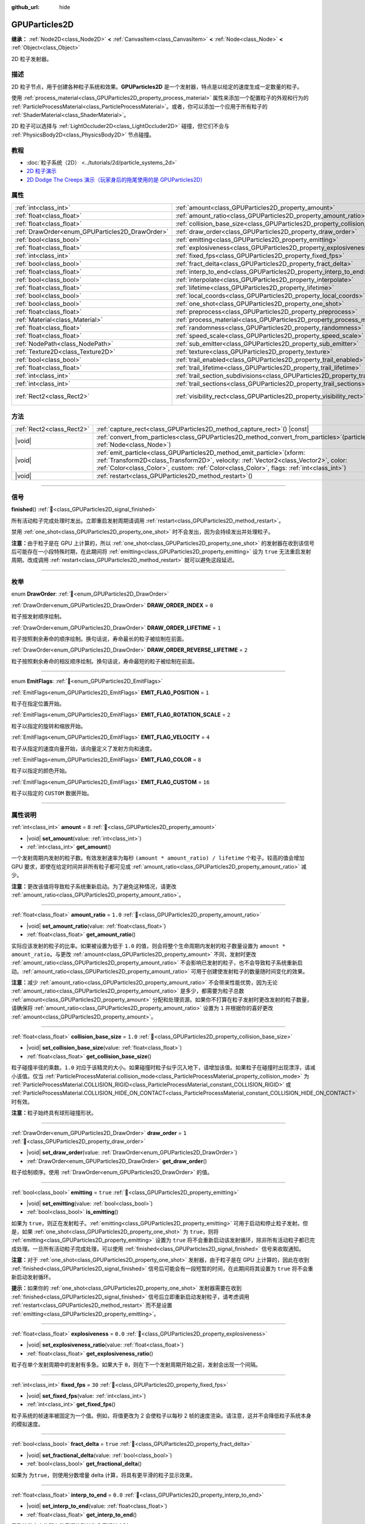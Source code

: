 :github_url: hide

.. DO NOT EDIT THIS FILE!!!
.. Generated automatically from Godot engine sources.
.. Generator: https://github.com/godotengine/godot/tree/4.3/doc/tools/make_rst.py.
.. XML source: https://github.com/godotengine/godot/tree/4.3/doc/classes/GPUParticles2D.xml.

.. _class_GPUParticles2D:

GPUParticles2D
==============

**继承：** :ref:`Node2D<class_Node2D>` **<** :ref:`CanvasItem<class_CanvasItem>` **<** :ref:`Node<class_Node>` **<** :ref:`Object<class_Object>`

2D 粒子发射器。

.. rst-class:: classref-introduction-group

描述
----

2D 粒子节点，用于创建各种粒子系统和效果。\ **GPUParticles2D** 是一个发射器，特点是以给定的速度生成一定数量的粒子。

使用 :ref:`process_material<class_GPUParticles2D_property_process_material>` 属性来添加一个配置粒子的外观和行为的 :ref:`ParticleProcessMaterial<class_ParticleProcessMaterial>`\ 。或者，你可以添加一个应用于所有粒子的 :ref:`ShaderMaterial<class_ShaderMaterial>`\ 。

2D 粒子可以选择与 :ref:`LightOccluder2D<class_LightOccluder2D>` 碰撞，但它们不会与 :ref:`PhysicsBody2D<class_PhysicsBody2D>` 节点碰撞。

.. rst-class:: classref-introduction-group

教程
----

- :doc:`粒子系统（2D） <../tutorials/2d/particle_systems_2d>`

- `2D 粒子演示 <https://godotengine.org/asset-library/asset/2724>`__

- `2D Dodge The Creeps 演示（玩家身后的拖尾使用的是 GPUParticles2D） <https://godotengine.org/asset-library/asset/2712>`__

.. rst-class:: classref-reftable-group

属性
----

.. table::
   :widths: auto

   +-------------------------------------------------+---------------------------------------------------------------------------------------------+---------------------------------+
   | :ref:`int<class_int>`                           | :ref:`amount<class_GPUParticles2D_property_amount>`                                         | ``8``                           |
   +-------------------------------------------------+---------------------------------------------------------------------------------------------+---------------------------------+
   | :ref:`float<class_float>`                       | :ref:`amount_ratio<class_GPUParticles2D_property_amount_ratio>`                             | ``1.0``                         |
   +-------------------------------------------------+---------------------------------------------------------------------------------------------+---------------------------------+
   | :ref:`float<class_float>`                       | :ref:`collision_base_size<class_GPUParticles2D_property_collision_base_size>`               | ``1.0``                         |
   +-------------------------------------------------+---------------------------------------------------------------------------------------------+---------------------------------+
   | :ref:`DrawOrder<enum_GPUParticles2D_DrawOrder>` | :ref:`draw_order<class_GPUParticles2D_property_draw_order>`                                 | ``1``                           |
   +-------------------------------------------------+---------------------------------------------------------------------------------------------+---------------------------------+
   | :ref:`bool<class_bool>`                         | :ref:`emitting<class_GPUParticles2D_property_emitting>`                                     | ``true``                        |
   +-------------------------------------------------+---------------------------------------------------------------------------------------------+---------------------------------+
   | :ref:`float<class_float>`                       | :ref:`explosiveness<class_GPUParticles2D_property_explosiveness>`                           | ``0.0``                         |
   +-------------------------------------------------+---------------------------------------------------------------------------------------------+---------------------------------+
   | :ref:`int<class_int>`                           | :ref:`fixed_fps<class_GPUParticles2D_property_fixed_fps>`                                   | ``30``                          |
   +-------------------------------------------------+---------------------------------------------------------------------------------------------+---------------------------------+
   | :ref:`bool<class_bool>`                         | :ref:`fract_delta<class_GPUParticles2D_property_fract_delta>`                               | ``true``                        |
   +-------------------------------------------------+---------------------------------------------------------------------------------------------+---------------------------------+
   | :ref:`float<class_float>`                       | :ref:`interp_to_end<class_GPUParticles2D_property_interp_to_end>`                           | ``0.0``                         |
   +-------------------------------------------------+---------------------------------------------------------------------------------------------+---------------------------------+
   | :ref:`bool<class_bool>`                         | :ref:`interpolate<class_GPUParticles2D_property_interpolate>`                               | ``true``                        |
   +-------------------------------------------------+---------------------------------------------------------------------------------------------+---------------------------------+
   | :ref:`float<class_float>`                       | :ref:`lifetime<class_GPUParticles2D_property_lifetime>`                                     | ``1.0``                         |
   +-------------------------------------------------+---------------------------------------------------------------------------------------------+---------------------------------+
   | :ref:`bool<class_bool>`                         | :ref:`local_coords<class_GPUParticles2D_property_local_coords>`                             | ``false``                       |
   +-------------------------------------------------+---------------------------------------------------------------------------------------------+---------------------------------+
   | :ref:`bool<class_bool>`                         | :ref:`one_shot<class_GPUParticles2D_property_one_shot>`                                     | ``false``                       |
   +-------------------------------------------------+---------------------------------------------------------------------------------------------+---------------------------------+
   | :ref:`float<class_float>`                       | :ref:`preprocess<class_GPUParticles2D_property_preprocess>`                                 | ``0.0``                         |
   +-------------------------------------------------+---------------------------------------------------------------------------------------------+---------------------------------+
   | :ref:`Material<class_Material>`                 | :ref:`process_material<class_GPUParticles2D_property_process_material>`                     |                                 |
   +-------------------------------------------------+---------------------------------------------------------------------------------------------+---------------------------------+
   | :ref:`float<class_float>`                       | :ref:`randomness<class_GPUParticles2D_property_randomness>`                                 | ``0.0``                         |
   +-------------------------------------------------+---------------------------------------------------------------------------------------------+---------------------------------+
   | :ref:`float<class_float>`                       | :ref:`speed_scale<class_GPUParticles2D_property_speed_scale>`                               | ``1.0``                         |
   +-------------------------------------------------+---------------------------------------------------------------------------------------------+---------------------------------+
   | :ref:`NodePath<class_NodePath>`                 | :ref:`sub_emitter<class_GPUParticles2D_property_sub_emitter>`                               | ``NodePath("")``                |
   +-------------------------------------------------+---------------------------------------------------------------------------------------------+---------------------------------+
   | :ref:`Texture2D<class_Texture2D>`               | :ref:`texture<class_GPUParticles2D_property_texture>`                                       |                                 |
   +-------------------------------------------------+---------------------------------------------------------------------------------------------+---------------------------------+
   | :ref:`bool<class_bool>`                         | :ref:`trail_enabled<class_GPUParticles2D_property_trail_enabled>`                           | ``false``                       |
   +-------------------------------------------------+---------------------------------------------------------------------------------------------+---------------------------------+
   | :ref:`float<class_float>`                       | :ref:`trail_lifetime<class_GPUParticles2D_property_trail_lifetime>`                         | ``0.3``                         |
   +-------------------------------------------------+---------------------------------------------------------------------------------------------+---------------------------------+
   | :ref:`int<class_int>`                           | :ref:`trail_section_subdivisions<class_GPUParticles2D_property_trail_section_subdivisions>` | ``4``                           |
   +-------------------------------------------------+---------------------------------------------------------------------------------------------+---------------------------------+
   | :ref:`int<class_int>`                           | :ref:`trail_sections<class_GPUParticles2D_property_trail_sections>`                         | ``8``                           |
   +-------------------------------------------------+---------------------------------------------------------------------------------------------+---------------------------------+
   | :ref:`Rect2<class_Rect2>`                       | :ref:`visibility_rect<class_GPUParticles2D_property_visibility_rect>`                       | ``Rect2(-100, -100, 200, 200)`` |
   +-------------------------------------------------+---------------------------------------------------------------------------------------------+---------------------------------+

.. rst-class:: classref-reftable-group

方法
----

.. table::
   :widths: auto

   +---------------------------+----------------------------------------------------------------------------------------------------------------------------------------------------------------------------------------------------------------------------------------------------------------------+
   | :ref:`Rect2<class_Rect2>` | :ref:`capture_rect<class_GPUParticles2D_method_capture_rect>`\ (\ ) |const|                                                                                                                                                                                          |
   +---------------------------+----------------------------------------------------------------------------------------------------------------------------------------------------------------------------------------------------------------------------------------------------------------------+
   | |void|                    | :ref:`convert_from_particles<class_GPUParticles2D_method_convert_from_particles>`\ (\ particles\: :ref:`Node<class_Node>`\ )                                                                                                                                         |
   +---------------------------+----------------------------------------------------------------------------------------------------------------------------------------------------------------------------------------------------------------------------------------------------------------------+
   | |void|                    | :ref:`emit_particle<class_GPUParticles2D_method_emit_particle>`\ (\ xform\: :ref:`Transform2D<class_Transform2D>`, velocity\: :ref:`Vector2<class_Vector2>`, color\: :ref:`Color<class_Color>`, custom\: :ref:`Color<class_Color>`, flags\: :ref:`int<class_int>`\ ) |
   +---------------------------+----------------------------------------------------------------------------------------------------------------------------------------------------------------------------------------------------------------------------------------------------------------------+
   | |void|                    | :ref:`restart<class_GPUParticles2D_method_restart>`\ (\ )                                                                                                                                                                                                            |
   +---------------------------+----------------------------------------------------------------------------------------------------------------------------------------------------------------------------------------------------------------------------------------------------------------------+

.. rst-class:: classref-section-separator

----

.. rst-class:: classref-descriptions-group

信号
----

.. _class_GPUParticles2D_signal_finished:

.. rst-class:: classref-signal

**finished**\ (\ ) :ref:`🔗<class_GPUParticles2D_signal_finished>`

所有活动粒子完成处理时发出。立即重启发射周期请调用 :ref:`restart<class_GPUParticles2D_method_restart>`\ 。

禁用 :ref:`one_shot<class_GPUParticles2D_property_one_shot>` 时不会发出，因为会持续发出并处理粒子。

\ **注意：**\ 由于粒子是在 GPU 上计算的，所以 :ref:`one_shot<class_GPUParticles2D_property_one_shot>` 的发射器在收到该信号后可能存在一小段特殊时期，在此期间将 :ref:`emitting<class_GPUParticles2D_property_emitting>` 设为 ``true`` 无法重启发射周期。改成调用 :ref:`restart<class_GPUParticles2D_method_restart>` 就可以避免这段延迟。

.. rst-class:: classref-section-separator

----

.. rst-class:: classref-descriptions-group

枚举
----

.. _enum_GPUParticles2D_DrawOrder:

.. rst-class:: classref-enumeration

enum **DrawOrder**: :ref:`🔗<enum_GPUParticles2D_DrawOrder>`

.. _class_GPUParticles2D_constant_DRAW_ORDER_INDEX:

.. rst-class:: classref-enumeration-constant

:ref:`DrawOrder<enum_GPUParticles2D_DrawOrder>` **DRAW_ORDER_INDEX** = ``0``

粒子按发射顺序绘制。

.. _class_GPUParticles2D_constant_DRAW_ORDER_LIFETIME:

.. rst-class:: classref-enumeration-constant

:ref:`DrawOrder<enum_GPUParticles2D_DrawOrder>` **DRAW_ORDER_LIFETIME** = ``1``

粒子按照剩余寿命的顺序绘制。换句话说，寿命最长的粒子被绘制在前面。

.. _class_GPUParticles2D_constant_DRAW_ORDER_REVERSE_LIFETIME:

.. rst-class:: classref-enumeration-constant

:ref:`DrawOrder<enum_GPUParticles2D_DrawOrder>` **DRAW_ORDER_REVERSE_LIFETIME** = ``2``

粒子按照剩余寿命的相反顺序绘制。换句话说，寿命最短的粒子被绘制在前面。

.. rst-class:: classref-item-separator

----

.. _enum_GPUParticles2D_EmitFlags:

.. rst-class:: classref-enumeration

enum **EmitFlags**: :ref:`🔗<enum_GPUParticles2D_EmitFlags>`

.. _class_GPUParticles2D_constant_EMIT_FLAG_POSITION:

.. rst-class:: classref-enumeration-constant

:ref:`EmitFlags<enum_GPUParticles2D_EmitFlags>` **EMIT_FLAG_POSITION** = ``1``

粒子在指定位置开始。

.. _class_GPUParticles2D_constant_EMIT_FLAG_ROTATION_SCALE:

.. rst-class:: classref-enumeration-constant

:ref:`EmitFlags<enum_GPUParticles2D_EmitFlags>` **EMIT_FLAG_ROTATION_SCALE** = ``2``

粒子以指定的旋转和缩放开始。

.. _class_GPUParticles2D_constant_EMIT_FLAG_VELOCITY:

.. rst-class:: classref-enumeration-constant

:ref:`EmitFlags<enum_GPUParticles2D_EmitFlags>` **EMIT_FLAG_VELOCITY** = ``4``

粒子从指定的速度向量开始，该向量定义了发射方向和速度。

.. _class_GPUParticles2D_constant_EMIT_FLAG_COLOR:

.. rst-class:: classref-enumeration-constant

:ref:`EmitFlags<enum_GPUParticles2D_EmitFlags>` **EMIT_FLAG_COLOR** = ``8``

粒子以指定的颜色开始。

.. _class_GPUParticles2D_constant_EMIT_FLAG_CUSTOM:

.. rst-class:: classref-enumeration-constant

:ref:`EmitFlags<enum_GPUParticles2D_EmitFlags>` **EMIT_FLAG_CUSTOM** = ``16``

粒子以指定的 ``CUSTOM`` 数据开始。

.. rst-class:: classref-section-separator

----

.. rst-class:: classref-descriptions-group

属性说明
--------

.. _class_GPUParticles2D_property_amount:

.. rst-class:: classref-property

:ref:`int<class_int>` **amount** = ``8`` :ref:`🔗<class_GPUParticles2D_property_amount>`

.. rst-class:: classref-property-setget

- |void| **set_amount**\ (\ value\: :ref:`int<class_int>`\ )
- :ref:`int<class_int>` **get_amount**\ (\ )

一个发射周期内发射的粒子数。有效发射速率为每秒 ``(amount * amount_ratio) / lifetime`` 个粒子。较高的值会增加 GPU 要求，即使在给定时间并非所有粒子都可见或 :ref:`amount_ratio<class_GPUParticles2D_property_amount_ratio>` 减少。

\ **注意：**\ 更改该值将导致粒子系统重新启动。为了避免这种情况，请更改 :ref:`amount_ratio<class_GPUParticles2D_property_amount_ratio>`\ 。

.. rst-class:: classref-item-separator

----

.. _class_GPUParticles2D_property_amount_ratio:

.. rst-class:: classref-property

:ref:`float<class_float>` **amount_ratio** = ``1.0`` :ref:`🔗<class_GPUParticles2D_property_amount_ratio>`

.. rst-class:: classref-property-setget

- |void| **set_amount_ratio**\ (\ value\: :ref:`float<class_float>`\ )
- :ref:`float<class_float>` **get_amount_ratio**\ (\ )

实际应该发射的粒子的比率。如果被设置为低于 ``1.0`` 的值，则会将整个生命周期内发射的粒子数量设置为 ``amount * amount_ratio``\ 。与更改 :ref:`amount<class_GPUParticles2D_property_amount>` 不同，发射时更改 :ref:`amount_ratio<class_GPUParticles2D_property_amount_ratio>` 不会影响已发射的粒子，也不会导致粒子系统重新启动。\ :ref:`amount_ratio<class_GPUParticles2D_property_amount_ratio>` 可用于创建使发射粒子的数量随时间变化的效果。

\ **注意：**\ 减少 :ref:`amount_ratio<class_GPUParticles2D_property_amount_ratio>` 不会带来性能优势，因为无论 :ref:`amount_ratio<class_GPUParticles2D_property_amount_ratio>` 是多少，都需要为粒子总数 :ref:`amount<class_GPUParticles2D_property_amount>` 分配和处理资源。如果你不打算在粒子发射时更改发射的粒子数量，请确保将 :ref:`amount_ratio<class_GPUParticles2D_property_amount_ratio>` 设置为 ``1`` 并根据你的喜好更改 :ref:`amount<class_GPUParticles2D_property_amount>`\ 。

.. rst-class:: classref-item-separator

----

.. _class_GPUParticles2D_property_collision_base_size:

.. rst-class:: classref-property

:ref:`float<class_float>` **collision_base_size** = ``1.0`` :ref:`🔗<class_GPUParticles2D_property_collision_base_size>`

.. rst-class:: classref-property-setget

- |void| **set_collision_base_size**\ (\ value\: :ref:`float<class_float>`\ )
- :ref:`float<class_float>` **get_collision_base_size**\ (\ )

粒子碰撞半径的乘数。\ ``1.0`` 对应于该精灵的大小。如果碰撞时粒子似乎沉入地下，请增加该值。如果粒子在碰撞时出现漂浮，请减小该值。仅当 :ref:`ParticleProcessMaterial.collision_mode<class_ParticleProcessMaterial_property_collision_mode>` 为 :ref:`ParticleProcessMaterial.COLLISION_RIGID<class_ParticleProcessMaterial_constant_COLLISION_RIGID>` 或 :ref:`ParticleProcessMaterial.COLLISION_HIDE_ON_CONTACT<class_ParticleProcessMaterial_constant_COLLISION_HIDE_ON_CONTACT>` 时有效。

\ **注意：**\ 粒子始终具有球形碰撞形状。

.. rst-class:: classref-item-separator

----

.. _class_GPUParticles2D_property_draw_order:

.. rst-class:: classref-property

:ref:`DrawOrder<enum_GPUParticles2D_DrawOrder>` **draw_order** = ``1`` :ref:`🔗<class_GPUParticles2D_property_draw_order>`

.. rst-class:: classref-property-setget

- |void| **set_draw_order**\ (\ value\: :ref:`DrawOrder<enum_GPUParticles2D_DrawOrder>`\ )
- :ref:`DrawOrder<enum_GPUParticles2D_DrawOrder>` **get_draw_order**\ (\ )

粒子绘制顺序。使用 :ref:`DrawOrder<enum_GPUParticles2D_DrawOrder>` 的值。

.. rst-class:: classref-item-separator

----

.. _class_GPUParticles2D_property_emitting:

.. rst-class:: classref-property

:ref:`bool<class_bool>` **emitting** = ``true`` :ref:`🔗<class_GPUParticles2D_property_emitting>`

.. rst-class:: classref-property-setget

- |void| **set_emitting**\ (\ value\: :ref:`bool<class_bool>`\ )
- :ref:`bool<class_bool>` **is_emitting**\ (\ )

如果为 ``true``\ ，则正在发射粒子。\ :ref:`emitting<class_GPUParticles2D_property_emitting>` 可用于启动和停止粒子发射。但是，如果 :ref:`one_shot<class_GPUParticles2D_property_one_shot>` 为 ``true``\ ，则将 :ref:`emitting<class_GPUParticles2D_property_emitting>` 设置为 ``true`` 将不会重新启动该发射循环，除非所有活动粒子都已完成处理。一旦所有活动粒子完成处理，可以使用 :ref:`finished<class_GPUParticles2D_signal_finished>` 信号来收取通知。

\ **注意：**\ 对于 :ref:`one_shot<class_GPUParticles2D_property_one_shot>` 发射器，由于粒子是在 GPU 上计算的，因此在收到 :ref:`finished<class_GPUParticles2D_signal_finished>` 信号后可能会有一段短暂的时间，在此期间将其设置为 ``true`` 将不会重新启动发射循环。

\ **提示：**\ 如果你的 :ref:`one_shot<class_GPUParticles2D_property_one_shot>` 发射器需要在收到 :ref:`finished<class_GPUParticles2D_signal_finished>` 信号后立即重新启动发射粒子，请考虑调用 :ref:`restart<class_GPUParticles2D_method_restart>` 而不是设置 :ref:`emitting<class_GPUParticles2D_property_emitting>`\ 。

.. rst-class:: classref-item-separator

----

.. _class_GPUParticles2D_property_explosiveness:

.. rst-class:: classref-property

:ref:`float<class_float>` **explosiveness** = ``0.0`` :ref:`🔗<class_GPUParticles2D_property_explosiveness>`

.. rst-class:: classref-property-setget

- |void| **set_explosiveness_ratio**\ (\ value\: :ref:`float<class_float>`\ )
- :ref:`float<class_float>` **get_explosiveness_ratio**\ (\ )

粒子在单个发射周期中的发射有多急。如果大于 ``0``\ ，则在下一个发射周期开始之前，发射会出现一个间隔。

.. rst-class:: classref-item-separator

----

.. _class_GPUParticles2D_property_fixed_fps:

.. rst-class:: classref-property

:ref:`int<class_int>` **fixed_fps** = ``30`` :ref:`🔗<class_GPUParticles2D_property_fixed_fps>`

.. rst-class:: classref-property-setget

- |void| **set_fixed_fps**\ (\ value\: :ref:`int<class_int>`\ )
- :ref:`int<class_int>` **get_fixed_fps**\ (\ )

粒子系统的帧速率被固定为一个值。例如，将值更改为 2 会使粒子以每秒 2 帧的速度渲染。请注意，这并不会降低粒子系统本身的模拟速度。

.. rst-class:: classref-item-separator

----

.. _class_GPUParticles2D_property_fract_delta:

.. rst-class:: classref-property

:ref:`bool<class_bool>` **fract_delta** = ``true`` :ref:`🔗<class_GPUParticles2D_property_fract_delta>`

.. rst-class:: classref-property-setget

- |void| **set_fractional_delta**\ (\ value\: :ref:`bool<class_bool>`\ )
- :ref:`bool<class_bool>` **get_fractional_delta**\ (\ )

如果为 ``为true``\ ，则使用分数增量 delta 计算，将具有更平滑的粒子显示效果。

.. rst-class:: classref-item-separator

----

.. _class_GPUParticles2D_property_interp_to_end:

.. rst-class:: classref-property

:ref:`float<class_float>` **interp_to_end** = ``0.0`` :ref:`🔗<class_GPUParticles2D_property_interp_to_end>`

.. rst-class:: classref-property-setget

- |void| **set_interp_to_end**\ (\ value\: :ref:`float<class_float>`\ )
- :ref:`float<class_float>` **get_interp_to_end**\ (\ )

导致该节点中的所有粒子插值到其生命周期结束时。

\ **注意：**\ 这仅在与 :ref:`ParticleProcessMaterial<class_ParticleProcessMaterial>` 一起使用时才有效。对于自定义进程着色器，需要手动实现。

.. rst-class:: classref-item-separator

----

.. _class_GPUParticles2D_property_interpolate:

.. rst-class:: classref-property

:ref:`bool<class_bool>` **interpolate** = ``true`` :ref:`🔗<class_GPUParticles2D_property_interpolate>`

.. rst-class:: classref-property-setget

- |void| **set_interpolate**\ (\ value\: :ref:`bool<class_bool>`\ )
- :ref:`bool<class_bool>` **get_interpolate**\ (\ )

启用粒子插值，当\ :ref:`fixed_fps<class_GPUParticles2D_property_fixed_fps>` 低于屏幕刷新率时，使粒子运动更平滑。

.. rst-class:: classref-item-separator

----

.. _class_GPUParticles2D_property_lifetime:

.. rst-class:: classref-property

:ref:`float<class_float>` **lifetime** = ``1.0`` :ref:`🔗<class_GPUParticles2D_property_lifetime>`

.. rst-class:: classref-property-setget

- |void| **set_lifetime**\ (\ value\: :ref:`float<class_float>`\ )
- :ref:`float<class_float>` **get_lifetime**\ (\ )

每个粒子存在的时间（以秒为单位）。有效发射速率为每秒 ``(amount * amount_ratio) / lifetime`` 个粒子。

.. rst-class:: classref-item-separator

----

.. _class_GPUParticles2D_property_local_coords:

.. rst-class:: classref-property

:ref:`bool<class_bool>` **local_coords** = ``false`` :ref:`🔗<class_GPUParticles2D_property_local_coords>`

.. rst-class:: classref-property-setget

- |void| **set_use_local_coordinates**\ (\ value\: :ref:`bool<class_bool>`\ )
- :ref:`bool<class_bool>` **get_use_local_coordinates**\ (\ )

如果为 ``true``\ ，则粒子使用父节点的坐标空间（称为局部坐标）。这将导致粒子在移动或旋转时沿着 **GPUParticles2D** 节点（及其父节点）移动和旋转。如果为 ``false``\ ，则粒子使用全局坐标；当移动或旋转时，它们不会沿着 **GPUParticles2D** 节点（及其父节点）移动或旋转。

.. rst-class:: classref-item-separator

----

.. _class_GPUParticles2D_property_one_shot:

.. rst-class:: classref-property

:ref:`bool<class_bool>` **one_shot** = ``false`` :ref:`🔗<class_GPUParticles2D_property_one_shot>`

.. rst-class:: classref-property-setget

- |void| **set_one_shot**\ (\ value\: :ref:`bool<class_bool>`\ )
- :ref:`bool<class_bool>` **get_one_shot**\ (\ )

如果为 ``true``\ ，则只发生一个发射周期。如果在某个周期内设置为 ``true``\ ，则发射将在该周期结束时停止。

.. rst-class:: classref-item-separator

----

.. _class_GPUParticles2D_property_preprocess:

.. rst-class:: classref-property

:ref:`float<class_float>` **preprocess** = ``0.0`` :ref:`🔗<class_GPUParticles2D_property_preprocess>`

.. rst-class:: classref-property-setget

- |void| **set_pre_process_time**\ (\ value\: :ref:`float<class_float>`\ )
- :ref:`float<class_float>` **get_pre_process_time**\ (\ )

粒子系统启动时就好像已经运行了这么多秒一样。

.. rst-class:: classref-item-separator

----

.. _class_GPUParticles2D_property_process_material:

.. rst-class:: classref-property

:ref:`Material<class_Material>` **process_material** :ref:`🔗<class_GPUParticles2D_property_process_material>`

.. rst-class:: classref-property-setget

- |void| **set_process_material**\ (\ value\: :ref:`Material<class_Material>`\ )
- :ref:`Material<class_Material>` **get_process_material**\ (\ )

用于处理粒子的 :ref:`Material<class_Material>` 。可以是 :ref:`ParticleProcessMaterial<class_ParticleProcessMaterial>` 或 :ref:`ShaderMaterial<class_ShaderMaterial>` 。

.. rst-class:: classref-item-separator

----

.. _class_GPUParticles2D_property_randomness:

.. rst-class:: classref-property

:ref:`float<class_float>` **randomness** = ``0.0`` :ref:`🔗<class_GPUParticles2D_property_randomness>`

.. rst-class:: classref-property-setget

- |void| **set_randomness_ratio**\ (\ value\: :ref:`float<class_float>`\ )
- :ref:`float<class_float>` **get_randomness_ratio**\ (\ )

发射寿命随机率。

.. rst-class:: classref-item-separator

----

.. _class_GPUParticles2D_property_speed_scale:

.. rst-class:: classref-property

:ref:`float<class_float>` **speed_scale** = ``1.0`` :ref:`🔗<class_GPUParticles2D_property_speed_scale>`

.. rst-class:: classref-property-setget

- |void| **set_speed_scale**\ (\ value\: :ref:`float<class_float>`\ )
- :ref:`float<class_float>` **get_speed_scale**\ (\ )

粒子系统的运行速度的缩放率。\ ``0`` 值可用于暂停粒子。

.. rst-class:: classref-item-separator

----

.. _class_GPUParticles2D_property_sub_emitter:

.. rst-class:: classref-property

:ref:`NodePath<class_NodePath>` **sub_emitter** = ``NodePath("")`` :ref:`🔗<class_GPUParticles2D_property_sub_emitter>`

.. rst-class:: classref-property-setget

- |void| **set_sub_emitter**\ (\ value\: :ref:`NodePath<class_NodePath>`\ )
- :ref:`NodePath<class_NodePath>` **get_sub_emitter**\ (\ )

到将被用作子发射器（请参阅 :ref:`ParticleProcessMaterial.sub_emitter_mode<class_ParticleProcessMaterial_property_sub_emitter_mode>`\ ）的另一个 **GPUParticles2D** 节点的路径。子发射器可被用于实现烟花、碰撞火花、气泡弹出水滴等效果。

\ **注意：**\ 当 :ref:`sub_emitter<class_GPUParticles2D_property_sub_emitter>` 被设置时，该目标 **GPUParticles2D** 节点将不再自行发射粒子。

.. rst-class:: classref-item-separator

----

.. _class_GPUParticles2D_property_texture:

.. rst-class:: classref-property

:ref:`Texture2D<class_Texture2D>` **texture** :ref:`🔗<class_GPUParticles2D_property_texture>`

.. rst-class:: classref-property-setget

- |void| **set_texture**\ (\ value\: :ref:`Texture2D<class_Texture2D>`\ )
- :ref:`Texture2D<class_Texture2D>` **get_texture**\ (\ )

粒子纹理。如果为 ``null``\ ，则粒子将是大小为 1×1 像素的正方形。

\ **注意：**\ 要使用翻页纹理，请将新的 :ref:`CanvasItemMaterial<class_CanvasItemMaterial>` 分配给 **GPUParticles2D** 的 :ref:`CanvasItem.material<class_CanvasItem_property_material>` 属性，然后启用 :ref:`CanvasItemMaterial.particles_animation<class_CanvasItemMaterial_property_particles_animation>` 并设置 :ref:`CanvasItemMaterial.particles_anim_h_frames<class_CanvasItemMaterial_property_particles_anim_h_frames>`\ 、\ :ref:`CanvasItemMaterial.particles_anim_v_frames<class_CanvasItemMaterial_property_particles_anim_v_frames>` 和 :ref:`CanvasItemMaterial.particles_anim_loop<class_CanvasItemMaterial_property_particles_anim_loop>` 来匹配该翻页纹理。

.. rst-class:: classref-item-separator

----

.. _class_GPUParticles2D_property_trail_enabled:

.. rst-class:: classref-property

:ref:`bool<class_bool>` **trail_enabled** = ``false`` :ref:`🔗<class_GPUParticles2D_property_trail_enabled>`

.. rst-class:: classref-property-setget

- |void| **set_trail_enabled**\ (\ value\: :ref:`bool<class_bool>`\ )
- :ref:`bool<class_bool>` **is_trail_enabled**\ (\ )

如果\ ``true`` ，可以使用网格换肤系统来启用粒子轨迹。

\ **注意：**\ 与\ :ref:`GPUParticles3D<class_GPUParticles3D>`\ 不同的是，trail sections和subdivisions的数量是通过属性\ :ref:`trail_sections<class_GPUParticles2D_property_trail_sections>`\ 和\ :ref:`trail_section_subdivisions<class_GPUParticles2D_property_trail_section_subdivisions>`\ 设置的。

.. rst-class:: classref-item-separator

----

.. _class_GPUParticles2D_property_trail_lifetime:

.. rst-class:: classref-property

:ref:`float<class_float>` **trail_lifetime** = ``0.3`` :ref:`🔗<class_GPUParticles2D_property_trail_lifetime>`

.. rst-class:: classref-property-setget

- |void| **set_trail_lifetime**\ (\ value\: :ref:`float<class_float>`\ )
- :ref:`float<class_float>` **get_trail_lifetime**\ (\ )

代表粒子轨迹的时间量（以秒为单位）。仅当 :ref:`trail_enabled<class_GPUParticles2D_property_trail_enabled>` 为 ``true`` 时有效。

.. rst-class:: classref-item-separator

----

.. _class_GPUParticles2D_property_trail_section_subdivisions:

.. rst-class:: classref-property

:ref:`int<class_int>` **trail_section_subdivisions** = ``4`` :ref:`🔗<class_GPUParticles2D_property_trail_section_subdivisions>`

.. rst-class:: classref-property-setget

- |void| **set_trail_section_subdivisions**\ (\ value\: :ref:`int<class_int>`\ )
- :ref:`int<class_int>` **get_trail_section_subdivisions**\ (\ )

用于粒子尾迹渲染的细分数。较高的值可以产生更平滑的尾迹曲线，但由于增加了网格的复杂度，因此会牺牲性能。另见 :ref:`trail_sections<class_GPUParticles2D_property_trail_sections>`\ 。仅当 :ref:`trail_enabled<class_GPUParticles2D_property_trail_enabled>` 为 ``true`` 时有效。

.. rst-class:: classref-item-separator

----

.. _class_GPUParticles2D_property_trail_sections:

.. rst-class:: classref-property

:ref:`int<class_int>` **trail_sections** = ``8`` :ref:`🔗<class_GPUParticles2D_property_trail_sections>`

.. rst-class:: classref-property-setget

- |void| **set_trail_sections**\ (\ value\: :ref:`int<class_int>`\ )
- :ref:`int<class_int>` **get_trail_sections**\ (\ )

用于粒子轨迹渲染的部分数。较高的值可以产生更平滑的尾迹曲线，但由于增加了网格的复杂度，因此会牺牲性能。另见 :ref:`trail_section_subdivisions<class_GPUParticles2D_property_trail_section_subdivisions>`\ 。仅当 :ref:`trail_enabled<class_GPUParticles2D_property_trail_enabled>` 为 ``true`` 时有效。

.. rst-class:: classref-item-separator

----

.. _class_GPUParticles2D_property_visibility_rect:

.. rst-class:: classref-property

:ref:`Rect2<class_Rect2>` **visibility_rect** = ``Rect2(-100, -100, 200, 200)`` :ref:`🔗<class_GPUParticles2D_property_visibility_rect>`

.. rst-class:: classref-property-setget

- |void| **set_visibility_rect**\ (\ value\: :ref:`Rect2<class_Rect2>`\ )
- :ref:`Rect2<class_Rect2>` **get_visibility_rect**\ (\ )

:ref:`Rect2<class_Rect2>` 确定节点的区域，该区域需要在屏幕上可见才能使粒子系统处于活动状态。

如果当节点进入/退出屏幕时粒子突然出现/消失，则增长矩形。\ :ref:`Rect2<class_Rect2>` 可以通过代码或使用 **Particles → Generate Visibility Rect** 编辑器工具生成。

.. rst-class:: classref-section-separator

----

.. rst-class:: classref-descriptions-group

方法说明
--------

.. _class_GPUParticles2D_method_capture_rect:

.. rst-class:: classref-method

:ref:`Rect2<class_Rect2>` **capture_rect**\ (\ ) |const| :ref:`🔗<class_GPUParticles2D_method_capture_rect>`

返回一个包含所有已有粒子位置的矩形。

\ **注意：**\ 当使用线程渲染时，该方法会同步渲染线程。经常调用它可能会对性能产生负面影响。

.. rst-class:: classref-item-separator

----

.. _class_GPUParticles2D_method_convert_from_particles:

.. rst-class:: classref-method

|void| **convert_from_particles**\ (\ particles\: :ref:`Node<class_Node>`\ ) :ref:`🔗<class_GPUParticles2D_method_convert_from_particles>`

设置该节点的属性以匹配给定的 :ref:`CPUParticles2D<class_CPUParticles2D>` 节点。

.. rst-class:: classref-item-separator

----

.. _class_GPUParticles2D_method_emit_particle:

.. rst-class:: classref-method

|void| **emit_particle**\ (\ xform\: :ref:`Transform2D<class_Transform2D>`, velocity\: :ref:`Vector2<class_Vector2>`, color\: :ref:`Color<class_Color>`, custom\: :ref:`Color<class_Color>`, flags\: :ref:`int<class_int>`\ ) :ref:`🔗<class_GPUParticles2D_method_emit_particle>`

发射单个粒子。是否应用 ``xform``\ 、\ ``velocity``\ 、\ ``color`` 和 ``custom`` 取决于 ``flags`` 的值。请参阅 :ref:`EmitFlags<enum_GPUParticles2D_EmitFlags>`\ 。

默认的 ParticleProcessMaterial 将覆盖 ``color`` 并使用 ``custom`` 的内容作为 ``(rotation, age, animation, lifetime)``\ 。

.. rst-class:: classref-item-separator

----

.. _class_GPUParticles2D_method_restart:

.. rst-class:: classref-method

|void| **restart**\ (\ ) :ref:`🔗<class_GPUParticles2D_method_restart>`

重新开始粒子发射周期，清除现存粒子。要避免粒子从视口中凭空消失，请在调用前等待 :ref:`finished<class_GPUParticles2D_signal_finished>` 信号。

\ **注意：**\ 只有 :ref:`one_shot<class_GPUParticles2D_property_one_shot>` 的发射器会发出 :ref:`finished<class_GPUParticles2D_signal_finished>` 信号。

.. |virtual| replace:: :abbr:`virtual (本方法通常需要用户覆盖才能生效。)`
.. |const| replace:: :abbr:`const (本方法无副作用，不会修改该实例的任何成员变量。)`
.. |vararg| replace:: :abbr:`vararg (本方法除了能接受在此处描述的参数外，还能够继续接受任意数量的参数。)`
.. |constructor| replace:: :abbr:`constructor (本方法用于构造某个类型。)`
.. |static| replace:: :abbr:`static (调用本方法无需实例，可直接使用类名进行调用。)`
.. |operator| replace:: :abbr:`operator (本方法描述的是使用本类型作为左操作数的有效运算符。)`
.. |bitfield| replace:: :abbr:`BitField (这个值是由下列位标志构成位掩码的整数。)`
.. |void| replace:: :abbr:`void (无返回值。)`
